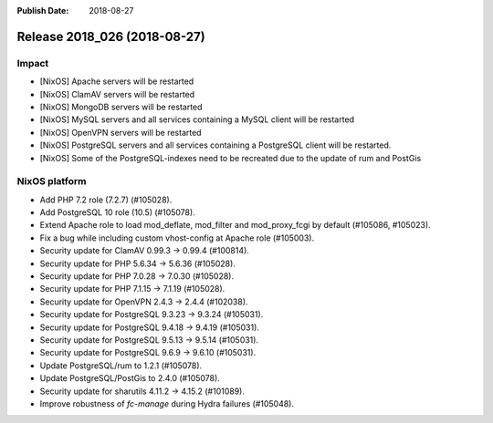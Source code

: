 :Publish Date: 2018-08-27

Release 2018_026 (2018-08-27)
-----------------------------

Impact
^^^^^^

* [NixOS] Apache servers will be restarted
* [NixOS] ClamAV servers will be restarted
* [NixOS] MongoDB servers will be restarted
* [NixOS] MySQL servers and all services containing a MySQL client will be restarted
* [NixOS] OpenVPN servers will be restarted
* [NixOS] PostgreSQL servers and all services containing a PostgreSQL
  client will be restarted.
* [NixOS] Some of the PostgreSQL-indexes need to be recreated due to
  the update of rum and PostGis


NixOS platform
^^^^^^^^^^^^^^

* Add PHP 7.2 role (7.2.7) (#105028).
* Add PostgreSQL 10 role (10.5) (#105078).
* Extend Apache role to load mod_deflate, mod_filter and mod_proxy_fcgi
  by default (#105086, #105023).
* Fix a bug while including custom vhost-config at Apache role (#105003).
* Security update for ClamAV 0.99.3 -> 0.99.4 (#100814).
* Security update for PHP 5.6.34 -> 5.6.36 (#105028).
* Security update for PHP 7.0.28 -> 7.0.30 (#105028).
* Security update for PHP 7.1.15 -> 7.1.19 (#105028).
* Security update for OpenVPN 2.4.3 -> 2.4.4 (#102038).
* Security update for PostgreSQL 9.3.23 -> 9.3.24 (#105031).
* Security update for PostgreSQL 9.4.18 -> 9.4.19 (#105031).
* Security update for PostgreSQL 9.5.13 -> 9.5.14 (#105031).
* Security update for PostgreSQL 9.6.9 -> 9.6.10 (#105031).
* Update PostgreSQL/rum to 1.2.1 (#105078).
* Update PostgreSQL/PostGis to 2.4.0 (#105078).
* Security update for sharutils 4.11.2 -> 4.15.2 (#101089).
* Improve robustness of `fc-manage` during Hydra failures (#105048).


.. vim: set spell spelllang=en:
